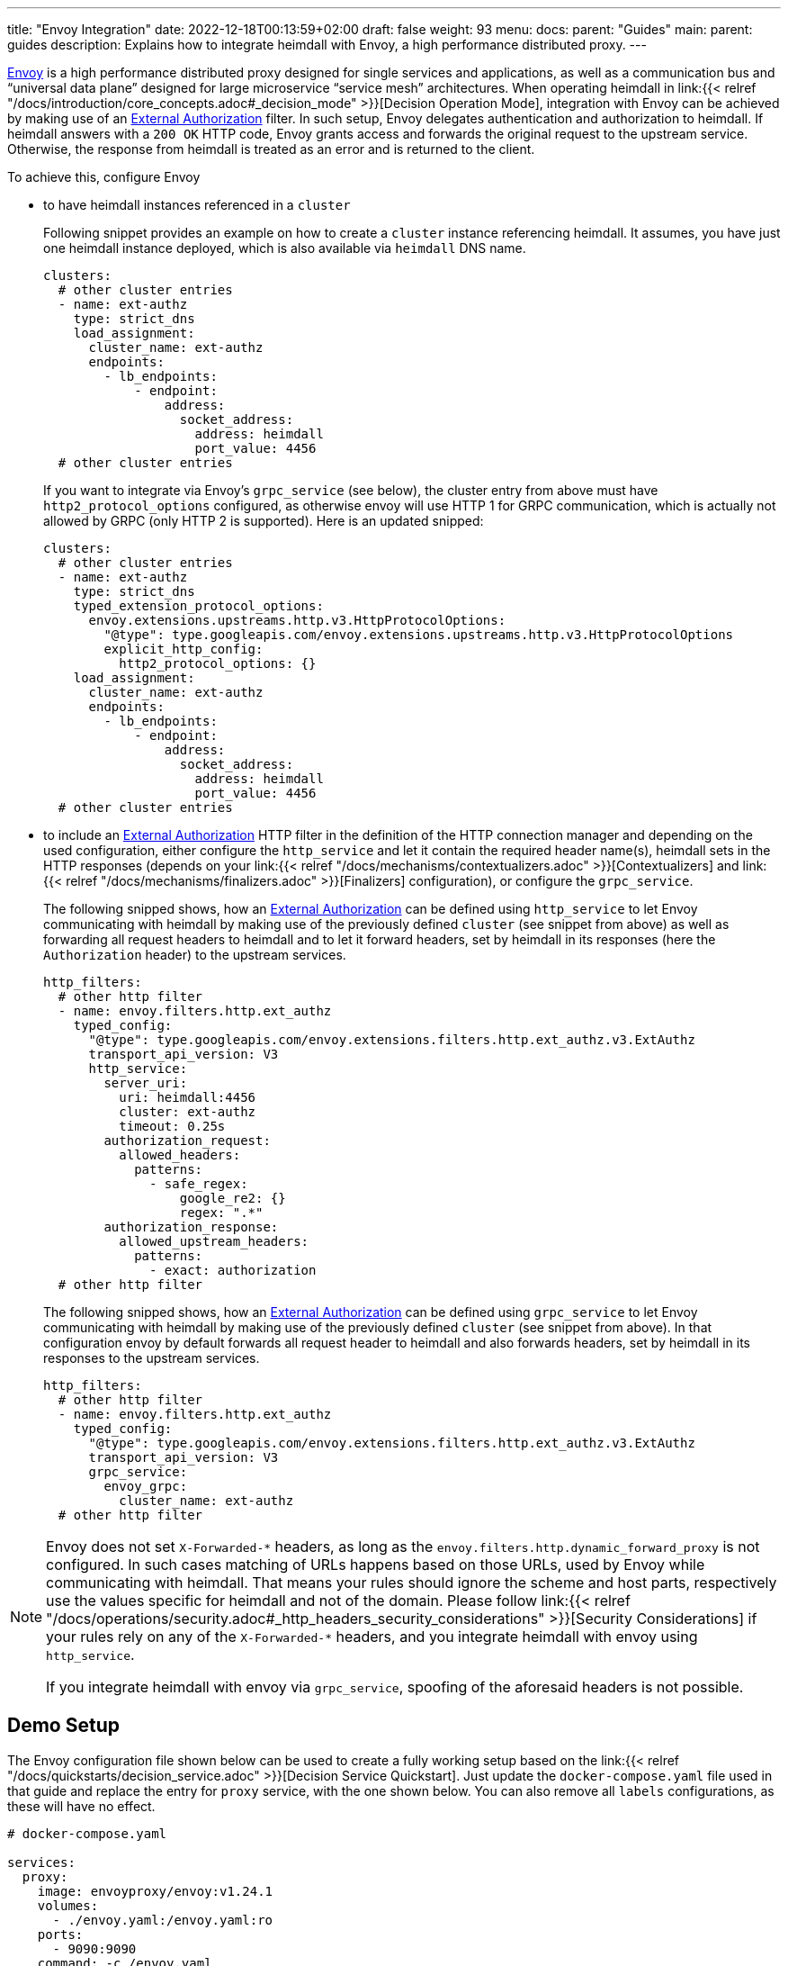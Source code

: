 ---
title: "Envoy Integration"
date: 2022-12-18T00:13:59+02:00
draft: false
weight: 93
menu:
  docs:
    parent: "Guides"
  main:
    parent: guides
description: Explains how to integrate heimdall with Envoy, a high performance distributed proxy.
---

https://www.envoyproxy.io/[Envoy] is a high performance distributed proxy designed for single services and applications, as well as a communication bus and “universal data plane” designed for large microservice “service mesh” architectures. When operating heimdall in link:{{< relref "/docs/introduction/core_concepts.adoc#_decision_mode" >}}[Decision Operation Mode], integration with Envoy can be achieved by making use of an https://www.envoyproxy.io/docs/envoy/latest/api-v3/extensions/filters/http/ext_authz/v3/ext_authz.proto.html[External Authorization] filter. In such setup, Envoy delegates authentication and authorization to heimdall. If heimdall answers with a `200 OK` HTTP code, Envoy grants access and forwards the original request to the upstream service. Otherwise, the response from heimdall is treated as an error and is returned to the client.

To achieve this, configure Envoy

* to have heimdall instances referenced in a `cluster`
+
Following snippet provides an example on how to create a `cluster` instance referencing heimdall. It assumes, you have just one heimdall instance deployed, which is also available via `heimdall` DNS name.
+
[source, yaml]
----
clusters:
  # other cluster entries
  - name: ext-authz
    type: strict_dns
    load_assignment:
      cluster_name: ext-authz
      endpoints:
        - lb_endpoints:
            - endpoint:
                address:
                  socket_address:
                    address: heimdall
                    port_value: 4456
  # other cluster entries
----
+
If you want to integrate via Envoy's `grpc_service` (see below), the cluster entry from above must have `http2_protocol_options` configured, as otherwise envoy will use HTTP 1 for GRPC communication, which is actually not allowed by GRPC (only HTTP 2 is supported). Here is an updated snipped:
+
[source, yaml]
----
clusters:
  # other cluster entries
  - name: ext-authz
    type: strict_dns
    typed_extension_protocol_options:
      envoy.extensions.upstreams.http.v3.HttpProtocolOptions:
        "@type": type.googleapis.com/envoy.extensions.upstreams.http.v3.HttpProtocolOptions
        explicit_http_config:
          http2_protocol_options: {}
    load_assignment:
      cluster_name: ext-authz
      endpoints:
        - lb_endpoints:
            - endpoint:
                address:
                  socket_address:
                    address: heimdall
                    port_value: 4456
  # other cluster entries
----
* to include an https://www.envoyproxy.io/docs/envoy/latest/api-v3/extensions/filters/http/ext_authz/v3/ext_authz.proto.html[External Authorization] HTTP filter in the definition of the HTTP connection manager and depending on the used configuration, either configure the `http_service` and let it contain the required header name(s), heimdall sets in the HTTP responses (depends on your link:{{< relref "/docs/mechanisms/contextualizers.adoc" >}}[Contextualizers] and link:{{< relref "/docs/mechanisms/finalizers.adoc" >}}[Finalizers] configuration), or configure the `grpc_service`.
+
The following snipped shows, how an https://www.envoyproxy.io/docs/envoy/latest/api-v3/extensions/filters/http/ext_authz/v3/ext_authz.proto.html[External Authorization] can be defined using `http_service` to let Envoy communicating with heimdall by making use of the previously defined `cluster` (see snippet from above) as well as forwarding all request headers to heimdall and to let it forward headers, set by heimdall in its responses (here the `Authorization` header) to the upstream services.
+
[source, yaml]
----
http_filters:
  # other http filter
  - name: envoy.filters.http.ext_authz
    typed_config:
      "@type": type.googleapis.com/envoy.extensions.filters.http.ext_authz.v3.ExtAuthz
      transport_api_version: V3
      http_service:
        server_uri:
          uri: heimdall:4456
          cluster: ext-authz
          timeout: 0.25s
        authorization_request:
          allowed_headers:
            patterns:
              - safe_regex:
                  google_re2: {}
                  regex: ".*"
        authorization_response:
          allowed_upstream_headers:
            patterns:
              - exact: authorization
  # other http filter
----
+
The following snipped shows, how an https://www.envoyproxy.io/docs/envoy/latest/api-v3/extensions/filters/http/ext_authz/v3/ext_authz.proto.html[External Authorization] can be defined using `grpc_service` to let Envoy communicating with heimdall by making use of the previously defined `cluster` (see snippet from above). In that configuration envoy by default forwards all request header to heimdall and also forwards headers, set by heimdall in its responses to the upstream services.
+
[source, yaml]
----
http_filters:
  # other http filter
  - name: envoy.filters.http.ext_authz
    typed_config:
      "@type": type.googleapis.com/envoy.extensions.filters.http.ext_authz.v3.ExtAuthz
      transport_api_version: V3
      grpc_service:
        envoy_grpc:
          cluster_name: ext-authz
  # other http filter
----

[NOTE]
====
Envoy does not set `X-Forwarded-\*` headers, as long as the `envoy.filters.http.dynamic_forward_proxy` is not configured. In such cases matching of URLs happens based on those URLs, used by Envoy while communicating with heimdall. That means your rules should ignore the scheme and host parts, respectively use the values specific for heimdall and not of the domain. Please follow link:{{< relref "/docs/operations/security.adoc#_http_headers_security_considerations" >}}[Security Considerations] if your rules rely on any of the `X-Forwarded-*` headers, and you integrate heimdall with envoy using `http_service`.

If you integrate heimdall with envoy via `grpc_service`, spoofing of the aforesaid headers is not possible.
====

== Demo Setup

The Envoy configuration file shown below can be used to create a fully working setup based on the link:{{< relref "/docs/quickstarts/decision_service.adoc" >}}[Decision Service Quickstart]. Just update the `docker-compose.yaml` file used in that guide and replace the entry for `proxy` service, with the one shown below. You can also remove all `labels` configurations, as these will have no effect.

[source, yaml]
----
# docker-compose.yaml

services:
  proxy:
    image: envoyproxy/envoy:v1.24.1
    volumes:
      - ./envoy.yaml:/envoy.yaml:ro
    ports:
      - 9090:9090
    command: -c /envoy.yaml

  # other services from the guide
----

[source, yaml]
----
# envoy.yaml

static_resources:
  listeners:
    - name: listener_0
      address:
        socket_address:
          address: 0.0.0.0
          port_value: 9090
      filter_chains:
        - filters:
          - name: envoy.filters.network.http_connection_manager
            typed_config:
              "@type": type.googleapis.com/envoy.extensions.filters.network.http_connection_manager.v3.HttpConnectionManager
              stat_prefix: edge
              http_filters:
                - name: envoy.filters.http.ext_authz
                  typed_config:
                    "@type": type.googleapis.com/envoy.extensions.filters.http.ext_authz.v3.ExtAuthz
                    transport_api_version: V3
                    http_service:
                      server_uri:
                        uri: heimdall:4456
                        cluster: ext-authz
                        timeout: 0.25s
                      authorization_request:
                        allowed_headers:
                          patterns:
                            - safe_regex:
                                google_re2: {}
                                regex: ".*"
                      authorization_response:
                        allowed_upstream_headers:
                          patterns:
                            - exact: authorization
                - name: envoy.filters.http.router
                  typed_config:
                    "@type": type.googleapis.com/envoy.extensions.filters.http.router.v3.Router
              route_config:
                virtual_hosts:
                  - name: direct_response_service
                    domains: ["*"]
                    routes:
                      - match:
                          prefix: "/"
                        route:
                          cluster: services

  clusters:
    - name: ext-authz
      type: strict_dns
      load_assignment:
        cluster_name: ext-authz
        endpoints:
          - lb_endpoints:
              - endpoint:
                  address:
                    socket_address:
                      address: heimdall
                      port_value: 4456
    - name: services
      connect_timeout: 5s
      type: strict_dns
      dns_lookup_family: V4_ONLY
      load_assignment:
        cluster_name: services
        endpoints:
          - lb_endpoints:
              - endpoint:
                  address:
                    socket_address:
                      address: upstream
                      port_value: 80
----

After starting the docker compose environment, you can run the curl commands shown in the referenced guide. This time however against envoy by using port 9090. E.g. `$ curl -v 127.0.0.1:9090/anonymous`. By the way, this setup is also available on https://github.com/dadrus/heimdall/tree/main/examples[GitHub].

